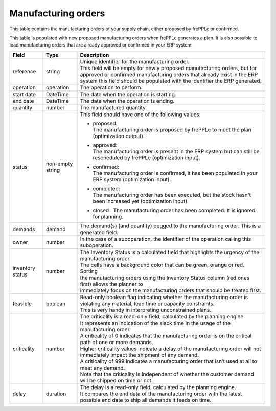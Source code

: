 ====================
Manufacturing orders
====================

This table contains the manufacturing orders of your supply chain, either proposed by frePPLe or confirmed.

This table is populated with new proposed manufacturing orders when frePPLe generates a plan.
It is also possible to load manufacturing orders that are already approved or confirmed in your ERP
system.

================ ================= =================================================================================================================================
Field            Type              Description
================ ================= =================================================================================================================================
reference        string            | Unique identifier for the manufacturing order.
                                   | This field will be empty for newly proposed manufacturing orders, but for approved or confirmed manufacturing orders that
                                     already exist in the ERP system this field should be populated with the identifier the ERP generated.
operation        operation         The operation to perform.
start date       DateTime          The date when the operation is starting.
end date         DateTime          The date when the operation is ending.
quantity         number            The manufactured quantity.
status           non-empty string  This field should have one of the following values:

                                   * | proposed:
                                     | The manufacturing order is proposed by frePPLe to meet the plan (optimization output).

                                   * | approved:
                                     | The manufacturing order is present in the ERP system but can still be rescheduled by frePPLe (optimization input).

                                   * | confirmed:
                                     | The manufacturing order is confirmed, it has been populated in your ERP system (optimization input).

                                   * | completed:
                                     | The manufacturing order has been executed, but the stock hasn't been increased yet (optimization input).
                                     
                                   * | closed : The manufacturing order has been completed. It is ignored for planning.

demands          demand            The demand(s) (and quantity) pegged to the manufacturing order. This is a generated field.
owner            number            In the case of a suboperation, the identifier of the operation calling this suboperation.
inventory status number            | The Inventory Status is a calculated field that highlights the urgency of the manufacturing order.
                                   | The cells have a background color that can be green, orange or red. Sorting 
                                   | the manufacturing orders using the Inventory Status column (red ones first) allows the planner to 
                                   | immediately focus on the manufacturing orders that should be treated first. 
feasible         boolean           | Read-only boolean flag indicating whether the manufacturing order is violating any
                                     material, lead time or capacity constraints.
                                   | This is very handy in interpreting unconstrained plans.                                     
criticality      number            | The criticality is a read-only field, calculated by the planning engine. 
                                   | It represents an indication of the slack time in the usage of the manufacturing order.
                                   | A criticality of 0 indicates that the manufacturing order is on the critical path of one or more demands.
                                   | Higher criticality values indicate a delay of the manufacturing order will not immediately impact the shipment of any demand.                                   
                                   | A criticality of 999 indicates a manufacturing order that isn’t used at all to meet any demand.
                                   | Note that the criticality is independent of whether the customer demand will be shipped on time or not.
delay            duration          | The delay is a read-only field, calculated by the planning engine.
                                   | It compares the end data of the manufacturing order with the latest possible end date to ship all demands it feeds on time.
================ ================= =================================================================================================================================                            
